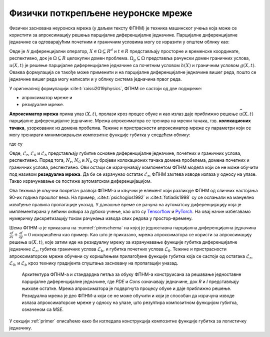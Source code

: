 .. _metoda:

Физички поткрепљене неуронске мреже
===================================

Физички заснована неуронска мрежа (у даљем тексту ФПНМ) је техника машинског учења која може се користити за апроксимацију решења парцијалне диференцијалне једначине. Парцијалне диференцијалне једначине са одговарајућим почетним и граничним условима могу се изразити у општем облику као:

.. math::
    :label: eq:osnovne

    u_{t}\mathcal{+ N}\lbrack u\rbrack &= 0,\ \ X \in \Omega,\ t \in \lbrack 0,T\rbrack, \\
    u(X,0) &= h(X),\ \ X \in \Omega, \\
    u(X,t) &= g(X,t),\ \ X \in \Omega_{g},\ t \in \lbrack 0,T\rbrack.

Овде је :math:`\mathcal{N}` диференцијални оператор, :math:`X \in {\Omega \subseteq R}^{d}` и :math:`t \in R` представљају просторне и временске координате, респективно, док је :math:`\Omega \subseteq R` целокупни домен проблема. :math:`\Omega_{g} \subseteq \Omega` представља рачунски домен граничних услова, :math:`u(X,t)` је решење парцијалне диференцијалне једначине са почетним  условом :math:`h(X)` и граничним условом :math:`g(X,t)`. Оваква формулација се такође може применити и на парцијалне диференцијалне једначине вишег реда, пошто се једначине вишег реда могу написати и у облику система једначина првог реда.

У оригиналној формулацији :cite:t:`raissi2019physics`, ФПНМ се састоји од две подмреже:

* апроксиматор мреже и 
* резидуалне мреже. 

**Апроксиматор мрежа** прима улаз :math:`(X,t)`, пролази кроз процес обуке и као излаз даје приближно решење :math:`\widehat{u}(X,t)` парцијалне диференцијалне једначине. Мрежа апроксиматора се тренира на мрежи тачака, тзв. **колокационих тачака**, узоркованих из домена пробелма. Тежине и пристрасности апроксиматор мреже су параметри који се могу тренирати минимизирањем композитне функције губитка у следећем облику:

.. math:: 
    :label: eq:loss1

    \mathcal{L =}\mathcal{L}_{r} + \mathcal{L}_{0} + \mathcal{L}_{b},

где су

.. math:: 
    :label: eq:loss2

    \mathcal{L}_{r} = \frac{1}{N_{r}}\sum_{i = 1}^{N_{r}}{\left| u\left( X^{i},t^{i} \right) + \mathcal{N}\left\lbrack u\left( X^{i},t^{i} \right) \right\rbrack \right|^{2},} \\
    \mathcal{L}_{0} = \frac{1}{N_{0}}\sum_{i = 1}^{N_{0}}{\left| u\left( X^{i},t^{i} \right) - h^{i} \right|^{2},} \\
    \mathcal{L}_{b} = \frac{1}{N_{b}}\sum_{i = 1}^{N_{b}}\left| u\left( X^{i},t^{i} \right) - g^{i} \right|^{2}. 

Овде, :math:`\mathcal{L}_{r}`, :math:`\mathcal{L}_{0}` и :math:`\mathcal{L}_{b}` представљају губитке основне диференцијалне једначине, почетних и граничних
услова, респективно. Поред тога, :math:`N_{r}`, :math:`N_{0}` и :math:`N_{b}` су бројеви колокационих тачака домена пробелема, домена почетних и граничних услова, респективно. Ови остаци се израчунавају компонентом ФПНМ модела који се не може обучити под називом **резидуална мрежа**. Да би се израчунао остатак
:math:`\mathcal{L}_{r}`, ФПНМ захтева изводе излаза у односу на улазе. Такво израчунавање се постиже аутоматском диференцијацијом. 

Ова техника је кључни покретач развоја ФПНМ-а и кључни је елемент који разликује ФПНМ од сличних настојања 90-их година прошлог века. На пример, :cite:t:`psichogios1992` и :cite:t:`fotiadis1998` су се ослањали на мануелно извођење правила пропагације уназад. У данашње време се рачуна на аутоматску диференцијацију која је имплементиранa у већини оквира за дубоко учење, као што су `Tensorflow <https://www.tensorflow.org/>`__ и `PyTorch <https://pytorch.org/>`_. На овај начин избегавамо нумеричку дискретизацију током рачунања извода свих редова у простор-времену.

Шема ФПНМ-а је приказана на :numref:`pinnschema` на којој је једноставна парцијална диференцијална једначина :math:`\frac{\partial f}{\partial x} + \frac{\partial f}{\partial y} = 0` искоришћена као пример. Као што је приказано, мрежа апроксиматора се користи за апроксимацију решења :math:`u(X,t)`, које затим иде на резидуалну мрежу за израчунавање функције губитка диференцијалне једначине :math:`\mathcal{L}_{r}`, губитка граничних услова :math:`\mathcal{L}_{b}`, и губитка почетних услова :math:`\mathcal{L}_{0}`. Тежине и пристрасности апроксиматорске мреже обучени су коришћењем прилагођене функције губитка која се састоји од остатака :math:`\mathcal{L}_{r}`, :math:`\mathcal{L}_{0}`, и :math:`\mathcal{L}_{b}` кроз технику градијента спуштања засновану на пропагацији уназад.

.. _pinnschema:

.. figure:: pinn.png
    :width: 80%

    Архитектура ФПНМ-а и стандардна петља за обуку ФПНМ-а конструисана за решавање једноставне парцијалне диференцијалне једначине, где *PDE* и *Cons* означавају једначине, док *R* и *I* представљају њихове остатке. Мрежа апроксиматора је подвргнута процесу обуке и даје приближно решење. Резидуална мрежа је део ФПНМ-а који се не може обучити и који је способан да израчуна изводе излаза апроксиматорске мреже у односу на улазе, што резултира композитном функцијом губитка, означеном са *MSE*.

У секцији :ref:`primer` описаћемо како би изгледала конструкција композитне функције губитка за логистичку једначину. 
